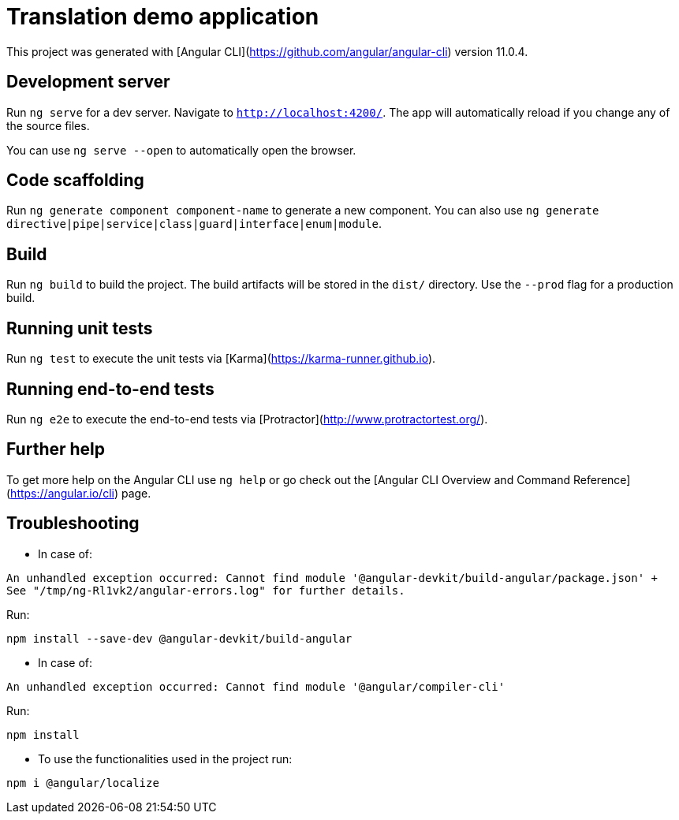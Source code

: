 = Translation demo application

This project was generated with [Angular CLI](https://github.com/angular/angular-cli) version 11.0.4.

== Development server

Run `ng serve` for a dev server. Navigate to `http://localhost:4200/`. The app will automatically reload if you change any of the source files.

You can use `ng serve --open` to automatically open the browser.

== Code scaffolding

Run `ng generate component component-name` to generate a new component. You can also use `ng generate directive|pipe|service|class|guard|interface|enum|module`.

== Build

Run `ng build` to build the project. The build artifacts will be stored in the `dist/` directory. Use the `--prod` flag for a production build.

== Running unit tests

Run `ng test` to execute the unit tests via [Karma](https://karma-runner.github.io).

== Running end-to-end tests

Run `ng e2e` to execute the end-to-end tests via [Protractor](http://www.protractortest.org/).

== Further help

To get more help on the Angular CLI use `ng help` or go check out the [Angular CLI Overview and Command Reference](https://angular.io/cli) page.

== Troubleshooting 

* In case of:
[source: bash]
----
An unhandled exception occurred: Cannot find module '@angular-devkit/build-angular/package.json' +
See "/tmp/ng-Rl1vk2/angular-errors.log" for further details.
----

Run:

[source: bash]
----
npm install --save-dev @angular-devkit/build-angular
----

* In case of:
[source: bash]
----
An unhandled exception occurred: Cannot find module '@angular/compiler-cli'
----

Run:

[source: bash]
----
npm install
----

* To use the functionalities used in the project run:
[source: bash]
----
npm i @angular/localize
----
